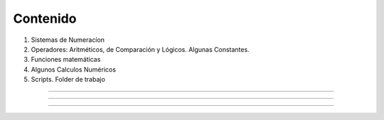 Contenido
========

1. Sistemas de Numeracíon
2. Operadores: Aritméticos, de Comparación y Lógicos. Algunas Constantes.
3. Funciones matemáticas
4. Algunos Calculos Numéricos 
5. Scripts. Folder de trabajo

------------------------------------------------------------------------

.. image:: sistemas_numerracion.png

------------------------------------------------------------------------


.. image:: operadores_aritmeticos.png

------------------------------------------------------------------------

.. image:: funcion.png



